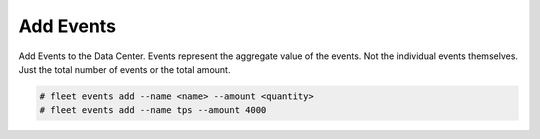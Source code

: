 .. _Scenario-Add-Events:

Add Events
==========
Add Events to the Data Center. Events represent the aggregate value of the events. Not the individual events
themselves. Just the total number of events or the total amount.

.. image:: Add-Events.png

.. code-block:: none

    # fleet events add --name <name> --amount <quantity>
    # fleet events add --name tps --amount 4000



